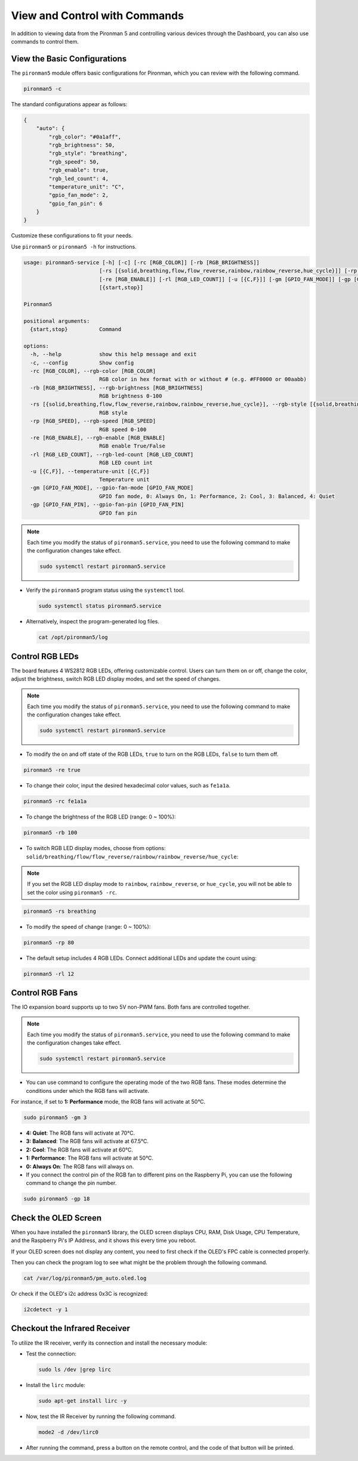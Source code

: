 .. _view_control_commands:

View and Control with Commands
=======================================
In addition to viewing data from the Pironman 5 and controlling various devices through the Dashboard, you can also use commands to control them.


View the Basic Configurations
-----------------------------------

The ``pironman5`` module offers basic configurations for Pironman, which you can review with the following command.

.. code-block:: shell

  pironman5 -c

The standard configurations appear as follows:

.. code-block:: 

  {
      "auto": {
          "rgb_color": "#0a1aff",
          "rgb_brightness": 50,
          "rgb_style": "breathing",
          "rgb_speed": 50,
          "rgb_enable": true,
          "rgb_led_count": 4,
          "temperature_unit": "C",
          "gpio_fan_mode": 2,
          "gpio_fan_pin": 6
      }
  }

Customize these configurations to fit your needs.

Use ``pironman5`` or ``pironman5 -h`` for instructions.

.. code-block::

  usage: pironman5-service [-h] [-c] [-rc [RGB_COLOR]] [-rb [RGB_BRIGHTNESS]]
                          [-rs [{solid,breathing,flow,flow_reverse,rainbow,rainbow_reverse,hue_cycle}]] [-rp [RGB_SPEED]]
                          [-re [RGB_ENABLE]] [-rl [RGB_LED_COUNT]] [-u [{C,F}]] [-gm [GPIO_FAN_MODE]] [-gp [GPIO_FAN_PIN]]
                          [{start,stop}]

  Pironman5

  positional arguments:
    {start,stop}          Command

  options:
    -h, --help            show this help message and exit
    -c, --config          Show config
    -rc [RGB_COLOR], --rgb-color [RGB_COLOR]
                          RGB color in hex format with or without # (e.g. #FF0000 or 00aabb)
    -rb [RGB_BRIGHTNESS], --rgb-brightness [RGB_BRIGHTNESS]
                          RGB brightness 0-100
    -rs [{solid,breathing,flow,flow_reverse,rainbow,rainbow_reverse,hue_cycle}], --rgb-style [{solid,breathing,flow,flow_reverse,rainbow,rainbow_reverse,hue_cycle}]
                          RGB style
    -rp [RGB_SPEED], --rgb-speed [RGB_SPEED]
                          RGB speed 0-100
    -re [RGB_ENABLE], --rgb-enable [RGB_ENABLE]
                          RGB enable True/False
    -rl [RGB_LED_COUNT], --rgb-led-count [RGB_LED_COUNT]
                          RGB LED count int
    -u [{C,F}], --temperature-unit [{C,F}]
                          Temperature unit
    -gm [GPIO_FAN_MODE], --gpio-fan-mode [GPIO_FAN_MODE]
                          GPIO fan mode, 0: Always On, 1: Performance, 2: Cool, 3: Balanced, 4: Quiet
    -gp [GPIO_FAN_PIN], --gpio-fan-pin [GPIO_FAN_PIN]
                          GPIO fan pin

.. note::

  Each time you modify the status of ``pironman5.service``, you need to use the following command to make the configuration changes take effect.

  .. code-block:: shell

    sudo systemctl restart pironman5.service


* Verify the ``pironman5`` program status using the ``systemctl`` tool.

  .. code-block:: shell

    sudo systemctl status pironman5.service

* Alternatively, inspect the program-generated log files.

  .. code-block:: shell

    cat /opt/pironman5/log


Control RGB LEDs
----------------------
The board features 4 WS2812 RGB LEDs, offering customizable control. Users can turn them on or off, change the color, adjust the brightness, switch RGB LED display modes, and set the speed of changes.

.. note::

  Each time you modify the status of ``pironman5.service``, you need to use the following command to make the configuration changes take effect.

  .. code-block:: shell

    sudo systemctl restart pironman5.service

* To modify the on and off state of the RGB LEDs, ``true`` to turn on the RGB LEDs, ``false`` to turn them off.

.. code-block:: shell

  pironman5 -re true

* To change their color, input the desired hexadecimal color values, such as ``fe1a1a``.

.. code-block:: shell

  pironman5 -rc fe1a1a

* To change the brightness of the RGB LED (range: 0 ~ 100%):

.. code-block:: shell

  pironman5 -rb 100

* To switch RGB LED display modes, choose from options: ``solid/breathing/flow/flow_reverse/rainbow/rainbow_reverse/hue_cycle``:

.. note::

  If you set the RGB LED display mode to ``rainbow``, ``rainbow_reverse``, or ``hue_cycle``, you will not be able to set the color using ``pironman5 -rc``.

.. code-block:: shell

  pironman5 -rs breathing

* To modify the speed of change (range: 0 ~ 100%):

.. code-block:: shell

  pironman5 -rp 80

* The default setup includes 4 RGB LEDs. Connect additional LEDs and update the count using:

.. code-block:: shell

  pironman5 -rl 12

Control RGB Fans
---------------------
The IO expansion board supports up to two 5V non-PWM fans. Both fans are controlled together. 

.. note::

  Each time you modify the status of ``pironman5.service``, you need to use the following command to make the configuration changes take effect.

  .. code-block:: shell

    sudo systemctl restart pironman5.service

* You can use command to configure the operating mode of the two RGB fans. These modes determine the conditions under which the RGB fans will activate. 

For instance, if set to **1: Performance** mode, the RGB fans will activate at 50°C.


.. code-block:: shell

  sudo pironman5 -gm 3

* **4: Quiet**: The RGB fans will activate at 70°C.
* **3: Balanced**: The RGB fans will activate at 67.5°C.
* **2: Cool**: The RGB fans will activate at 60°C.
* **1: Performance**: The RGB fans will activate at 50°C.
* **0: Always On**: The RGB fans will always on.

* If you connect the control pin of the RGB fan to different pins on the Raspberry Pi, you can use the following command to change the pin number.

.. code-block:: shell

  sudo pironman5 -gp 18


Check the OLED Screen
-----------------------------------

When you have installed the ``pironman5`` library, the OLED screen displays CPU, RAM, Disk Usage, CPU Temperature, and the Raspberry Pi's IP Address, and it shows this every time you reboot.

If your OLED screen does not display any content, you need to first check if the OLED's FPC cable is connected properly.

Then you can check the program log to see what might be the problem through the following command.

.. code-block:: shell

  cat /var/log/pironman5/pm_auto.oled.log

Or check if the OLED's i2c address 0x3C is recognized:

.. code-block:: shell

  i2cdetect -y 1

Checkout the Infrared Receiver
---------------------------------------

To utilize the IR receiver, verify its connection and install the necessary module:

* Test the connection:

  .. code-block:: shell

    sudo ls /dev |grep lirc

* Install the ``lirc`` module:

  .. code-block:: shell

    sudo apt-get install lirc -y

* Now, test the IR Receiver by running the following command. 

  .. code-block:: shell

    mode2 -d /dev/lirc0

* After running the command, press a button on the remote control, and the code of that button will be printed.

